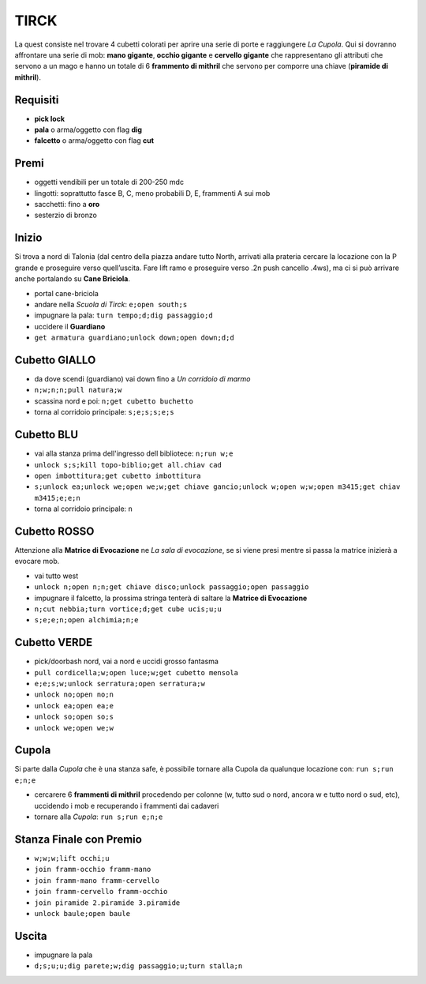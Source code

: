 TIRCK
=====
La quest consiste nel trovare 4 cubetti colorati per aprire una serie di porte
e raggiungere *La Cupola*. Qui si dovranno affrontare una serie di mob:
**mano gigante**, **occhio gigante** e **cervello gigante** che rappresentano gli
attributi che servono a un mago e hanno un totale di 6 **frammento di mithril**
che servono per comporre una chiave (**piramide di mithril**).

Requisiti
---------

* **pick lock**
* **pala** o arma/oggetto con flag **dig**
* **falcetto** o arma/oggetto con flag **cut**

Premi
-----
* oggetti vendibili per un totale di 200-250 mdc
* lingotti: soprattutto fasce B, C, meno probabili D, E, frammenti A sui mob 
* sacchetti: fino a **oro**
* sesterzio di bronzo

Inizio
------
Si trova a nord di Talonia (dal centro della piazza andare tutto North, arrivati 
alla prateria cercare la locazione con la P grande e proseguire verso quell’uscita. 
Fare lift ramo e proseguire verso .2n push cancello .4ws), ma ci si può arrivare
anche portalando su **Cane Briciola**.

- portal cane-briciola
- andare nella *Scuola di Tirck*: ``e;open south;s``
- impugnare la pala: ``turn tempo;d;dig passaggio;d``
- uccidere il **Guardiano**
- ``get armatura guardiano;unlock down;open down;d;d``

Cubetto GIALLO
--------------
- da dove scendi (guardiano) vai down fino a *Un corridoio di marmo*
- ``n;w;n;n;pull natura;w``
- scassina nord e poi: ``n;get cubetto buchetto``
- torna al corridoio principale: ``s;e;s;s;e;s``

Cubetto BLU
-----------
- vai alla stanza prima dell'ingresso dell bibliotece: ``n;run w;e``
- ``unlock s;s;kill topo-biblio;get all.chiav cad``
- ``open imbottitura;get cubetto imbottitura``
- ``s;unlock ea;unlock we;open we;w;get chiave gancio;unlock w;open w;w;open m3415;get chiav m3415;e;e;n``
- torna al corridoio principale: ``n``

Cubetto ROSSO
-------------
Attenzione alla **Matrice di Evocazione** ne *La sala di evocazione*,
se si viene presi mentre si passa la matrice inizierà a evocare mob.

- vai tutto west
- ``unlock n;open n;n;get chiave disco;unlock passaggio;open passaggio``
- impugnare il falcetto, la prossima stringa tenterà di saltare la
  **Matrice di Evocazione**
- ``n;cut nebbia;turn vortice;d;get cube ucis;u;u``
- ``s;e;e;n;open alchimia;n;e``

Cubetto VERDE
-------------
- pick/doorbash nord, vai a nord e uccidi grosso fantasma
- ``pull cordicella;w;open luce;w;get cubetto mensola``
- ``e;e;s;w;unlock serratura;open serratura;w``
- ``unlock no;open no;n``
- ``unlock ea;open ea;e``
- ``unlock so;open so;s``
- ``unlock we;open we;w``

Cupola
------
Si parte dalla *Cupola* che è una stanza safe, è possibile tornare alla Cupola
da qualunque locazione con: ``run s;run e;n;e``

- cercarere 6 **frammenti di mithril** procedendo per colonne (w, tutto sud o
  nord, ancora w e tutto nord o sud, etc), uccidendo i mob e recuperando i 
  frammenti dai cadaveri
- tornare alla *Cupola*: ``run s;run e;n;e``

Stanza Finale con Premio
------------------------
- ``w;w;w;lift occhi;u``
- ``join framm-occhio framm-mano``
- ``join framm-mano framm-cervello``
- ``join framm-cervello framm-occhio``
- ``join piramide 2.piramide 3.piramide``
- ``unlock baule;open baule``

Uscita
------
- impugnare la pala
- ``d;s;u;u;dig parete;w;dig passaggio;u;turn stalla;n``